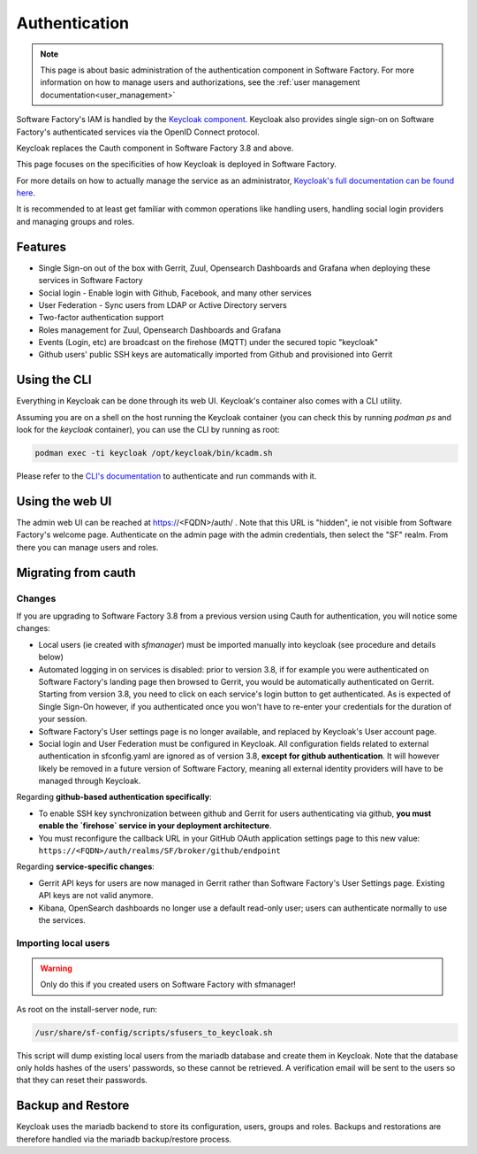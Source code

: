 .. _authentication:

Authentication
==============

.. note::

  This page is about basic administration of the authentication component in Software Factory.
  For more information on how to manage users and authorizations, see the :ref:`user management documentation<user_management>` 

Software Factory's IAM is handled by the `Keycloak component <https://www.keycloak.org>`_.
Keycloak also provides single sign-on on Software Factory's authenticated services via the OpenID Connect protocol.

Keycloak replaces the Cauth component in Software Factory 3.8 and above.

This page focuses on the specificities of how Keycloak is deployed in Software Factory.

For more details on how to actually manage the service as an administrator, `Keycloak's full documentation
can be found here <https://www.keycloak.org/archive/documentation-19.0.html>`_.

It is recommended to at least get familiar with common operations like handling users, handling social login
providers and managing groups and roles.

Features
^^^^^^^^

* Single Sign-on out of the box with Gerrit, Zuul, Opensearch Dashboards and Grafana
  when deploying these services in Software Factory
* Social login - Enable login with Github, Facebook, and many other services
* User Federation - Sync users from LDAP or Active Directory servers
* Two-factor authentication support
* Roles management for Zuul, Opensearch Dashboards and Grafana
* Events (Login, etc) are broadcast on the firehose (MQTT) under the secured topic "keycloak"
* Github users' public SSH keys are automatically imported from Github and provisioned into Gerrit

Using the CLI
^^^^^^^^^^^^^

Everything in Keycloak can be done through its web UI. Keycloak's container also comes with a CLI utility.

Assuming you are on a shell on the host running the Keycloak container (you can check this by running  `podman ps` and look for
the `keycloak` container), you can use the CLI by running as root:

.. code-block:: bash

  podman exec -ti keycloak /opt/keycloak/bin/kcadm.sh

Please refer to the `CLI's documentation <https://www.keycloak.org/docs/latest/server_admin/#admin-cli>`_ to authenticate and run commands with it.

Using the web UI
^^^^^^^^^^^^^^^^

The admin web UI can be reached at https://<FQDN>/auth/ . Note that this URL is "hidden", ie not visible from Software Factory's welcome page. Authenticate on
the admin page with the admin credentials, then select the "SF" realm. From there you can manage users and roles.

Migrating from cauth
^^^^^^^^^^^^^^^^^^^^

Changes
.......

If you are upgrading to Software Factory 3.8 from a previous version using Cauth for authentication,
you will notice some changes:

* Local users (ie created with `sfmanager`) must be imported manually into keycloak (see procedure and details below)
* Automated logging in on services is disabled: prior to version 3.8, if for example you were authenticated on Software Factory's
  landing page then browsed to Gerrit, you would be automatically authenticated on Gerrit. Starting from
  version 3.8, you need to click on each service's login button to get authenticated. As is expected
  of Single Sign-On however, if you authenticated once you won't have to re-enter your credentials for
  the duration of your session.
* Software Factory's User settings page is no longer available, and replaced by Keycloak's User account page.
* Social login and User Federation must be configured in Keycloak. All configuration fields
  related to external authentication in sfconfig.yaml are ignored as of version 3.8, **except for github authentication**.
  It will however likely be removed in a future version of Software Factory, meaning all external identity providers
  will have to be managed through Keycloak.

Regarding **github-based authentication specifically**:

* To enable SSH key synchronization between github and Gerrit for users authenticating via github, **you must enable the `firehose` service in your deployment architecture**.
* You must reconfigure the callback URL in your GitHub OAuth application settings page to this new value: ``https://<FQDN>/auth/realms/SF/broker/github/endpoint``

Regarding **service-specific changes**:

* Gerrit API keys for users are now managed in Gerrit rather than Software Factory's User Settings page.
  Existing API keys are not valid anymore.
* Kibana, OpenSearch dashboards no longer use a default read-only user; users can authenticate normally to use the services.

Importing local users
.....................

.. warning::

  Only do this if you created users on Software Factory with sfmanager!


As root on the install-server node, run:

.. code-block:: bash
  
    /usr/share/sf-config/scripts/sfusers_to_keycloak.sh

This script will dump existing local users from the mariadb database and create them in Keycloak. Note that
the database only holds hashes of the users' passwords, so these cannot be retrieved. A verification email
will be sent to the users so that they can reset their passwords.

Backup and Restore
^^^^^^^^^^^^^^^^^^

Keycloak uses the mariadb backend to store its configuration, users, groups and roles. Backups and restorations are therefore handled
via the mariadb backup/restore process.